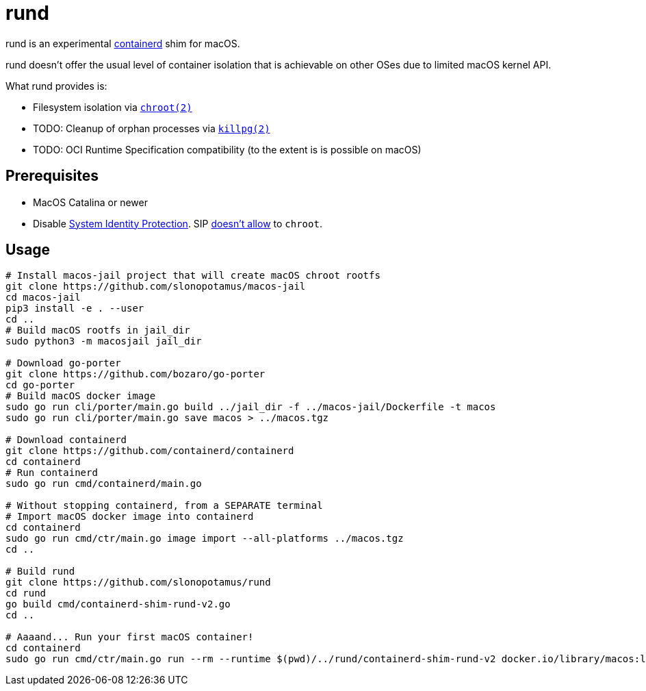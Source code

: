 = rund
:source-highlighter: rouge

rund is an experimental https://containerd.io[containerd] shim for macOS.

rund doesn't offer the usual level of container isolation that is achievable on other OSes due to limited macOS kernel API.

What rund provides is:

* Filesystem isolation via https://developer.apple.com/library/archive/documentation/System/Conceptual/ManPages_iPhoneOS/man2/chroot.2.html[`chroot(2)`]
* TODO: Cleanup of orphan processes via https://developer.apple.com/library/archive/documentation/System/Conceptual/ManPages_iPhoneOS/man2/killpg.2.html[`killpg(2)`]
* TODO: OCI Runtime Specification compatibility (to the extent is is possible on macOS)

== Prerequisites

* MacOS Catalina or newer
* Disable https://developer.apple.com/documentation/security/disabling_and_enabling_system_integrity_protection[System Identity Protection].
SIP https://github.com/containerd/containerd/discussions/5525#discussioncomment-2685649[doesn't allow] to `chroot`.

== Usage

[source,shell]
----
# Install macos-jail project that will create macOS chroot rootfs
git clone https://github.com/slonopotamus/macos-jail
cd macos-jail
pip3 install -e . --user
cd ..
# Build macOS rootfs in jail_dir
sudo python3 -m macosjail jail_dir

# Download go-porter
git clone https://github.com/bozaro/go-porter
cd go-porter
# Build macOS docker image
sudo go run cli/porter/main.go build ../jail_dir -f ../macos-jail/Dockerfile -t macos
sudo go run cli/porter/main.go save macos > ../macos.tgz

# Download containerd
git clone https://github.com/containerd/containerd
cd containerd
# Run containerd
sudo go run cmd/containerd/main.go

# Without stopping containerd, from a SEPARATE terminal
# Import macOS docker image into containerd
cd containerd
sudo go run cmd/ctr/main.go image import --all-platforms ../macos.tgz
cd ..

# Build rund
git clone https://github.com/slonopotamus/rund
cd rund
go build cmd/containerd-shim-rund-v2.go
cd ..

# Aaaand... Run your first macOS container!
cd containerd
sudo go run cmd/ctr/main.go run --rm --runtime $(pwd)/../rund/containerd-shim-rund-v2 docker.io/library/macos:latest my_container echo "Hello from macOS container ^_^"
----
